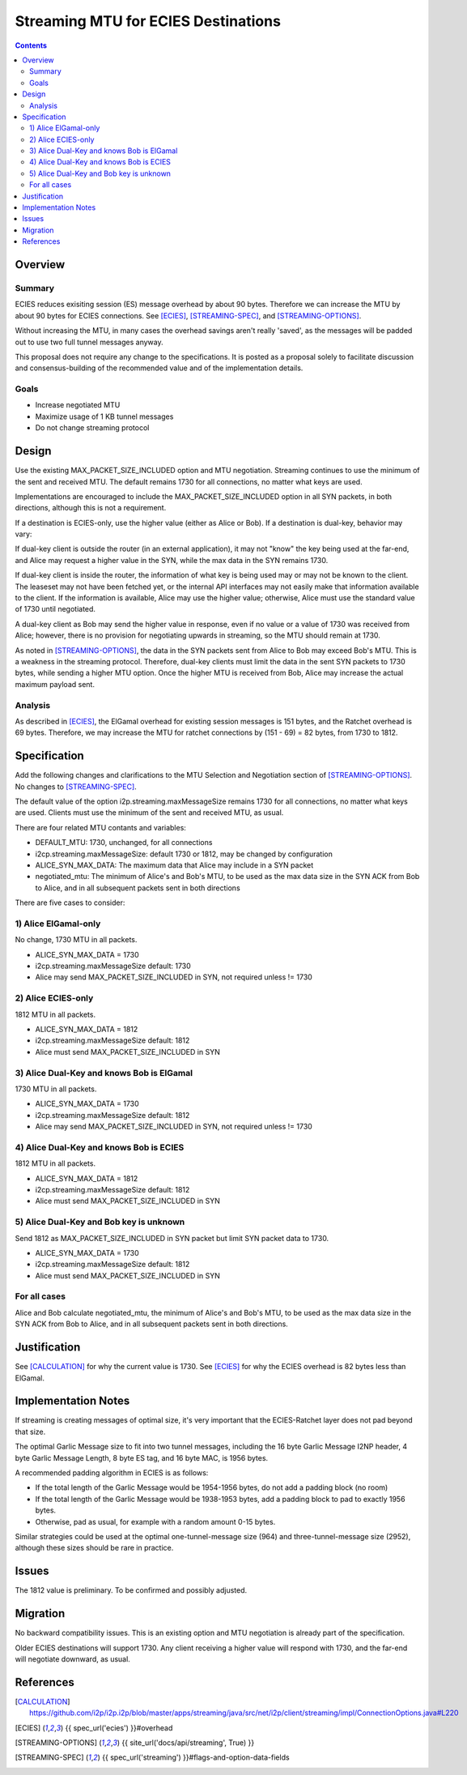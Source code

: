 ========================================
Streaming MTU for ECIES Destinations
========================================
.. meta::
    :author: zzz
    :created: 2020-05-06
    :thread: http://zzz.i2p/topics/2886
    :lastupdated: 2020-05-15
    :status: Open
    :target: 0.9.47

.. contents::



Overview
========


Summary
-------

ECIES reduces exisiting session (ES) message overhead by about 90 bytes.
Therefore we can increase the MTU by about 90 bytes for ECIES connections.
See [ECIES]_, [STREAMING-SPEC]_, and [STREAMING-OPTIONS]_.

Without increasing the MTU, in many cases the overhead savings aren't really 'saved',
as the messages will be padded out to use two full tunnel messages anyway.

This proposal does not require any change to the specifications.
It is posted as a proposal solely to facilitate discussion and consensus-building
of the recommended value and of the implementation details.


Goals
-----

- Increase negotiated MTU
- Maximize usage of 1 KB tunnel messages
- Do not change streaming protocol


Design
======

Use the existing MAX_PACKET_SIZE_INCLUDED option and MTU negotiation.
Streaming continues to use the minimum of the sent and received MTU.
The default remains 1730 for all connections, no matter what keys are used.

Implementations are encouraged to include the MAX_PACKET_SIZE_INCLUDED option in all SYN packets, in both directions,
although this is not a requirement.

If a destination is ECIES-only, use the higher value (either as Alice or Bob).
If a destination is dual-key, behavior may vary:

If dual-key client is outside the router (in an external application),
it may not "know" the key being used at the far-end, and Alice may request
a higher value in the SYN, while the max data in the SYN remains 1730.

If dual-key client is inside the router, the information of what key
is being used may or may not be known to the client.
The leaseset may not have been fetched yet, or the internal API interfaces
may not easily make that information available to the client.
If the information is available, Alice may use the higher value;
otherwise, Alice must use the standard value of 1730 until negotiated.

A dual-key client as Bob may send the higher value in response,
even if no value or a value of 1730 was received from Alice;
however, there is no provision for negotiating upwards in streaming,
so the MTU should remain at 1730.


As noted in [STREAMING-OPTIONS]_,
the data in the SYN packets sent from Alice to Bob may exceed Bob's MTU.
This is a weakness in the streaming protocol.
Therefore, dual-key clients must limit the data in the sent SYN packets
to 1730 bytes, while sending a higher MTU option.
Once the higher MTU is received from Bob, Alice may increase the actual maximum
payload sent.


Analysis
----------

As described in [ECIES]_, the ElGamal overhead for existing session messages is
151 bytes, and the Ratchet overhead is 69 bytes.
Therefore, we may increase the MTU for ratchet connections by (151 - 69) = 82 bytes,
from 1730 to 1812.



Specification
=============

Add the following changes and clarifications to the MTU Selection and Negotiation section of [STREAMING-OPTIONS]_.
No changes to [STREAMING-SPEC]_.


The default value of the option i2p.streaming.maxMessageSize remains 1730 for all connections, no matter what keys are used.
Clients must use the minimum of the sent and received MTU, as usual.

There are four related MTU contants and variables:

- DEFAULT_MTU: 1730, unchanged, for all connections
- i2cp.streaming.maxMessageSize: default 1730 or 1812, may be changed by configuration
- ALICE_SYN_MAX_DATA: The maximum data that Alice may include in a SYN packet
- negotiated_mtu: The minimum of Alice's and Bob's MTU, to be used as the max data size
  in the SYN ACK from Bob to Alice, and in all subsequent packets sent in both directions


There are five cases to consider:


1) Alice ElGamal-only
---------------------------------
No change, 1730 MTU in all packets.

- ALICE_SYN_MAX_DATA = 1730
- i2cp.streaming.maxMessageSize default: 1730
- Alice may send MAX_PACKET_SIZE_INCLUDED in SYN, not required unless != 1730


2) Alice ECIES-only
---------------------------------
1812 MTU in all packets.

- ALICE_SYN_MAX_DATA = 1812
- i2cp.streaming.maxMessageSize default: 1812
- Alice must send MAX_PACKET_SIZE_INCLUDED in SYN



3) Alice Dual-Key and knows Bob is ElGamal
----------------------------------------------
1730 MTU in all packets.

- ALICE_SYN_MAX_DATA = 1730
- i2cp.streaming.maxMessageSize default: 1812
- Alice may send MAX_PACKET_SIZE_INCLUDED in SYN, not required unless != 1730



4) Alice Dual-Key and knows Bob is ECIES
------------------------------------------
1812 MTU in all packets.

- ALICE_SYN_MAX_DATA = 1812
- i2cp.streaming.maxMessageSize default: 1812
- Alice must send MAX_PACKET_SIZE_INCLUDED in SYN



5) Alice Dual-Key and Bob key is unknown
------------------------------------------
Send 1812 as MAX_PACKET_SIZE_INCLUDED in SYN packet but limit SYN packet data to 1730.

- ALICE_SYN_MAX_DATA = 1730
- i2cp.streaming.maxMessageSize default: 1812
- Alice must send MAX_PACKET_SIZE_INCLUDED in SYN


For all cases
-----------------

Alice and Bob calculate
negotiated_mtu, the minimum of Alice's and Bob's MTU, to be used as the max data size
in the SYN ACK from Bob to Alice, and in all subsequent packets sent in both directions.




Justification
=============

See [CALCULATION]_ for why the current value is 1730.
See [ECIES]_ for why the ECIES overhead is 82 bytes less than ElGamal.



Implementation Notes
=====================

If streaming is creating messages of optimal size, it's very important that
the ECIES-Ratchet layer does not pad beyond that size.

The optimal Garlic Message size to fit into two tunnel messages,
including the 16 byte Garlic Message I2NP header, 4 byte Garlic Message Length,
8 byte ES tag, and 16 byte MAC, is 1956 bytes.

A recommended padding algorithm in ECIES is as follows:

- If the total length of the Garlic Message would be 1954-1956 bytes,
  do not add a padding block (no room)
- If the total length of the Garlic Message would be 1938-1953 bytes,
  add a padding block to pad to exactly 1956 bytes.
- Otherwise, pad as usual, for example with a random amount 0-15 bytes.

Similar strategies could be used at the optimal one-tunnel-message size (964)
and three-tunnel-message size (2952), although these sizes should be rare in practice.



Issues
======

The 1812 value is preliminary. To be confirmed and possibly adjusted.




Migration
=========

No backward compatibility issues.
This is an existing option and MTU negotiation is already part of the specification.

Older ECIES destinations will support 1730.
Any client receiving a higher value will respond with 1730, and the far-end
will negotiate downward, as usual.



References
==========

.. [CALCULATION]
   https://github.com/i2p/i2p.i2p/blob/master/apps/streaming/java/src/net/i2p/client/streaming/impl/ConnectionOptions.java#L220

.. [ECIES]
   {{ spec_url('ecies') }}#overhead

.. [STREAMING-OPTIONS]
    {{ site_url('docs/api/streaming', True) }}

.. [STREAMING-SPEC]
    {{ spec_url('streaming') }}#flags-and-option-data-fields
